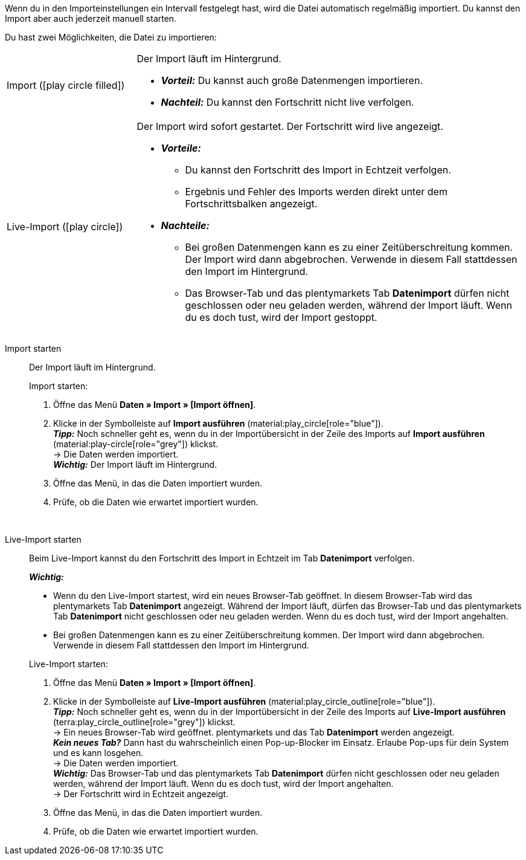 :author: team-plenty-channel

Wenn du in den Importeinstellungen ein Intervall festgelegt hast, wird die Datei automatisch regelmäßig importiert. Du kannst den Import aber auch jederzeit manuell starten.

//tag::single-import[]
Du hast zwei Möglichkeiten, die Datei zu importieren:

[cols="1,3a"]
|===
| Import (icon:play_circle_filled[role="blue"])
| Der Import läuft im Hintergrund.

* *_Vorteil:_* Du kannst auch große Datenmengen importieren. +
* *_Nachteil:_* Du kannst den Fortschritt nicht live verfolgen.

| Live-Import (icon:play_circle[role="blue"])
| Der Import wird sofort gestartet. Der Fortschritt wird live angezeigt.

* *_Vorteile:_*
  ** Du kannst den Fortschritt des Import in Echtzeit verfolgen.
  ** Ergebnis und Fehler des Imports werden direkt unter dem Fortschrittsbalken angezeigt.
* *_Nachteile:_*
  ** Bei großen Datenmengen kann es zu einer Zeitüberschreitung kommen. Der Import wird dann abgebrochen. Verwende in diesem Fall stattdessen den Import im Hintergrund.
  ** Das Browser-Tab und das plentymarkets Tab *Datenimport* dürfen nicht geschlossen oder neu geladen werden, während der Import läuft. Wenn du es doch tust, wird der Import gestoppt.

|===

[tabs]
====
Import starten::
+
--

//tag::async-import[]
Der Import läuft im Hintergrund.

[.instruction]
Import starten:

. Öffne das Menü *Daten » Import » [Import öffnen]*.
. Klicke in der Symbolleiste auf *Import ausführen* (material:play_circle[role="blue"]). +
*_Tipp:_* Noch schneller geht es, wenn du in der Importübersicht in der Zeile des Imports auf *Import ausführen* (material:play-circle[role="grey"]) klickst. +
→ Die Daten werden importiert. +
*_Wichtig:_* Der Import läuft im Hintergrund.
. Öffne das Menü, in das die Daten importiert wurden.
. Prüfe, ob die Daten wie erwartet importiert wurden.

//end::async-import[]

--
 
Live-Import starten::
+
--

//tag::live-import[]
Beim Live-Import kannst du den Fortschritt des Import in Echtzeit im Tab *Datenimport* verfolgen.

*_Wichtig:_*

* Wenn du den Live-Import startest, wird ein neues Browser-Tab geöffnet. In diesem Browser-Tab wird das plentymarkets Tab *Datenimport* angezeigt. Während der Import läuft, dürfen das Browser-Tab und das plentymarkets Tab *Datenimport* nicht geschlossen oder neu geladen werden. Wenn du es doch tust, wird der Import angehalten.
* Bei großen Datenmengen kann es zu einer Zeitüberschreitung kommen. Der Import wird dann abgebrochen. Verwende in diesem Fall stattdessen den Import im Hintergrund.

[.instruction]
Live-Import starten:

. Öffne das Menü *Daten » Import » [Import öffnen]*.
. Klicke in der Symbolleiste auf *Live-Import ausführen* (material:play_circle_outline[role="blue"]). +
*_Tipp:_* Noch schneller geht es, wenn du in der Importübersicht in der Zeile des Imports auf *Live-Import ausführen* (terra:play_circle_outline[role="grey"]) klickst. +
→ Ein neues Browser-Tab wird geöffnet. plentymarkets und das Tab *Datenimport* werden angezeigt. +
*_Kein neues Tab?_* Dann hast du wahrscheinlich einen Pop-up-Blocker im Einsatz. Erlaube Pop-ups für dein System und es kann losgehen. +
→ Die Daten werden importiert. +
*_Wichtig:_* Das Browser-Tab und das plentymarkets Tab *Datenimport* dürfen nicht geschlossen oder neu geladen werden, während der Import läuft. Wenn du es doch tust, wird der Import angehalten. +
→ Der Fortschritt wird in Echtzeit angezeigt. +
. Öffne das Menü, in das die Daten importiert wurden.
. Prüfe, ob die Daten wie erwartet importiert wurden.
//end::live-import[]
--
====
//end::single-import[]
